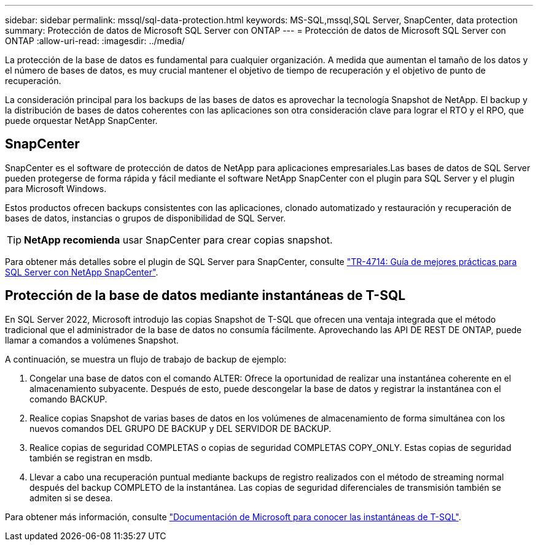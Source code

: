 ---
sidebar: sidebar 
permalink: mssql/sql-data-protection.html 
keywords: MS-SQL,mssql,SQL Server, SnapCenter, data protection 
summary: Protección de datos de Microsoft SQL Server con ONTAP 
---
= Protección de datos de Microsoft SQL Server con ONTAP
:allow-uri-read: 
:imagesdir: ../media/


[role="lead"]
La protección de la base de datos es fundamental para cualquier organización. A medida que aumentan el tamaño de los datos y el número de bases de datos, es muy crucial mantener el objetivo de tiempo de recuperación y el objetivo de punto de recuperación.

La consideración principal para los backups de las bases de datos es aprovechar la tecnología Snapshot de NetApp. El backup y la distribución de bases de datos coherentes con las aplicaciones son otra consideración clave para lograr el RTO y el RPO, que puede orquestar NetApp SnapCenter.



== SnapCenter

SnapCenter es el software de protección de datos de NetApp para aplicaciones empresariales.Las bases de datos de SQL Server pueden protegerse de forma rápida y fácil mediante el software NetApp SnapCenter con el plugin para SQL Server y el plugin para Microsoft Windows.

Estos productos ofrecen backups consistentes con las aplicaciones, clonado automatizado y restauración y recuperación de bases de datos, instancias o grupos de disponibilidad de SQL Server.


TIP: *NetApp recomienda* usar SnapCenter para crear copias snapshot.

Para obtener más detalles sobre el plugin de SQL Server para SnapCenter, consulte link:https://www.netapp.com/pdf.html?item=/media/12400-tr4714.pdf["TR-4714: Guía de mejores prácticas para SQL Server con NetApp SnapCenter"^].



== Protección de la base de datos mediante instantáneas de T-SQL

En SQL Server 2022, Microsoft introdujo las copias Snapshot de T-SQL que ofrecen una ventaja integrada que el método tradicional que el administrador de la base de datos no consumía fácilmente. Aprovechando las API DE REST DE ONTAP, puede llamar a comandos a volúmenes Snapshot.

A continuación, se muestra un flujo de trabajo de backup de ejemplo:

. Congelar una base de datos con el comando ALTER: Ofrece la oportunidad de realizar una instantánea coherente en el almacenamiento subyacente. Después de esto, puede descongelar la base de datos y registrar la instantánea con el comando BACKUP.
. Realice copias Snapshot de varias bases de datos en los volúmenes de almacenamiento de forma simultánea con los nuevos comandos DEL GRUPO DE BACKUP y DEL SERVIDOR DE BACKUP.
. Realice copias de seguridad COMPLETAS o copias de seguridad COMPLETAS COPY_ONLY. Estas copias de seguridad también se registran en msdb.
. Llevar a cabo una recuperación puntual mediante backups de registro realizados con el método de streaming normal después del backup COMPLETO de la instantánea. Las copias de seguridad diferenciales de transmisión también se admiten si se desea.


Para obtener más información, consulte link:https://learn.microsoft.com/en-us/sql/relational-databases/databases/create-a-database-snapshot-transact-sql?view=sql-server-ver16["Documentación de Microsoft para conocer las instantáneas de T-SQL"^].

